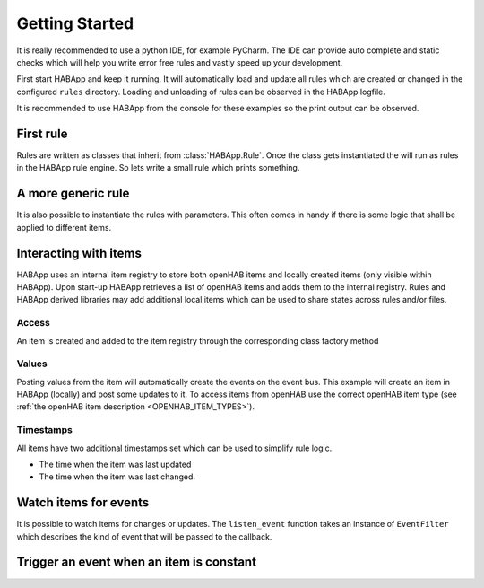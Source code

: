 
Getting Started
==================================

It is really recommended to use a python IDE, for example PyCharm.
The IDE can provide auto complete and static checks
which will help you write error free rules and vastly speed up your development.

First start HABApp and keep it running. It will automatically load and update all rules which
are created or changed in the configured ``rules`` directory.
Loading and unloading of rules can be observed in the HABApp logfile.

It is recommended to use HABApp from the console for these examples so the print output can be observed.

First rule
------------------------------
Rules are written as classes that inherit from :class:`HABApp.Rule`. Once the class gets instantiated the will run as
rules in the HABApp rule engine. So lets write a small rule which prints something.


.. exec_code::

    # ------------ hide: start ------------
    from rule_runner import SimpleRuleRunner
    runner = SimpleRuleRunner()
    runner.set_up()
    # ------------ hide: stop -------------
    import HABApp

    # Rules are classes that inherit from HABApp.Rule
    class MyFirstRule(HABApp.Rule):
        def __init__(self):
            super().__init__()

            # Use run.at to schedule things directly after instantiation,
            # don't do blocking things in __init__
            self.run.soon(self.say_something)

        def say_something(self):
            print('That was easy!')

    # Rules
    MyFirstRule()
    # ------------ hide: start ------------
    runner.process_events()
    runner.tear_down()
    # ------------ hide: stop -------------

A more generic rule
------------------------------
It is also possible to instantiate the rules with parameters.
This often comes in handy if there is some logic that shall be applied to different items.

.. exec_code::

    # ------------ hide: start ------------
    from rule_runner import SimpleRuleRunner
    runner = SimpleRuleRunner()
    runner.set_up()
    # ------------ hide: stop -------------
    import HABApp

    class MyFirstRule(HABApp.Rule):
        def __init__(self, my_parameter):
            super().__init__()
            self.param = my_parameter

            self.run.soon(self.say_something)

        def say_something(self):
            print(f'Param {self.param}')

    # This is normal python code, so you can create Rule instances as you like
    for i in range(2):
        MyFirstRule(i)
    for t in ['Text 1', 'Text 2']:
        MyFirstRule(t)
    # ------------ hide: start ------------
    runner.process_events()
    runner.tear_down()
    # ------------ hide: stop -------------


Interacting with items
------------------------------
HABApp uses an internal item registry to store both openHAB items and locally
created items (only visible within HABApp). Upon start-up HABApp retrieves
a list of openHAB items and adds them to the internal registry.
Rules and HABApp derived libraries may add additional local items which can be used
to share states across rules and/or files.

Access
""""""""""""""""""""""""""""""""""""""

An item is created and added to the item registry through the corresponding class factory method

.. exec_code::
   :hide_output:

   # ------------ hide: start ------------
   from rule_runner import SimpleRuleRunner
   SimpleRuleRunner().set_up()
   # ------------ hide: stop -------------

   from HABApp.core.items import Item

   # This will create an item in the local (HABApp) item registry
   item = Item.get_create_item("an-item-name", "a value")

Values
""""""""""""""""""""""""""""""""""""""

Posting values from the item will automatically create the events on the event bus.
This example will create an item in HABApp (locally) and post some updates to it.
To access items from openHAB use the correct openHAB item type (see :ref:`the openHAB item description <OPENHAB_ITEM_TYPES>`).

.. exec_code::

    # ------------ hide: start ------------
    import logging
    import sys
    root = logging.getLogger('HABApp')
    root.setLevel(logging.DEBUG)

    handler = logging.StreamHandler(sys.stdout)
    handler.setLevel(logging.DEBUG)
    formatter = logging.Formatter('[%(name)15s] %(levelname)8s | %(message)s')
    handler.setFormatter(formatter)
    root.addHandler(handler)

    from rule_runner import SimpleRuleRunner
    runner = SimpleRuleRunner()
    runner.set_up()
    # ------------ hide: stop -------------
    import HABApp
    from HABApp.core.items import Item

    class MyFirstRule(HABApp.Rule):
        def __init__(self):
            super().__init__()
            # Get the item or create it if it does not exist
            self.my_item = Item.get_create_item('Item_Name')

            self.run.soon(self.say_something)

        def say_something(self):
            # Post updates to the item through the internal event bus
            self.my_item.post_value('Test')
            self.my_item.post_value('Change')

            # The item value can be used in comparisons through this shortcut ...
            if self.my_item == 'Change':
                print('Item value is "Change"')
            # ... which is the same as this:
            if self.my_item.value == 'Change':
                print('Item.value is "Change"')


    MyFirstRule()
    # ------------ hide: start ------------
    runner.process_events()
    runner.tear_down()
    # ------------ hide: stop -------------


Timestamps
""""""""""""""""""""""""""""""""""""""

All items have two additional timestamps set which can be used to simplify rule logic.

* The time when the item was last updated
* The time when the item was last changed.


.. exec_code::

    # ------------ hide: start ------------
    from pendulum import DateTime
    from HABApp.core.items import Item
    from rule_runner import SimpleRuleRunner

    runner = SimpleRuleRunner()
    runner.set_up()

    item = Item.get_create_item('Item_Name', initial_value='old_value')
    item._last_update.dt = DateTime(2022, 8, 20, 12, 16)
    item._last_change.dt = DateTime(2022, 8, 20, 10, 30)

    # ------------ hide: stop -------------
    import HABApp
    from HABApp.core.items import Item

    class TimestampRule(HABApp.Rule):
        def __init__(self):
            super().__init__()
            # This item was created by another rule, that's why "get_item" is used
            self.my_item = Item.get_item('Item_Name')

            # Access of timestamps
            print(f'Last update: {self.my_item.last_update}')
            print(f'Last change: {self.my_item.last_change}')

    TimestampRule()

    # ------------ hide: start ------------
    runner.tear_down()
    # ------------ hide: stop -------------



Watch items for events
------------------------------
It is possible to watch items for changes or updates.
The ``listen_event`` function takes an instance of ``EventFilter`` which describes the kind of event that will be
passed to the callback.


.. exec_code::

    # ------------ hide: start ------------
    from rule_runner import SimpleRuleRunner
    runner = SimpleRuleRunner()
    runner.set_up()

    from HABApp.core.items import Item
    Item.get_create_item('Item_Name', initial_value='Some value')
    # ------------ hide: stop -------------
    import HABApp
    from HABApp.core.items import Item
    from HABApp.core.events import ValueUpdateEventFilter, ValueChangeEventFilter, ValueChangeEvent, ValueUpdateEvent

    class MyFirstRule(HABApp.Rule):
        def __init__(self):
            super().__init__()
            # Get the item or create it if it does not exist
            self.my_item = Item.get_create_item('Item_Name')

            # Run this function whenever the item receives an ValueUpdateEvent
            self.listen_event(self.my_item, self.item_updated, ValueUpdateEventFilter())

            # If you already have an item you can use the more convenient method of the item
            # This is the recommended way to use the event listener
            self.my_item.listen_event(self.item_updated, ValueUpdateEventFilter())

            # Run this function whenever the item receives an ValueChangeEvent
            self.my_item.listen_event(self.item_changed, ValueChangeEventFilter())

        # the function has 1 argument which is the event
        def item_updated(self, event: ValueUpdateEvent):
            print(f'{event.name} updated value: "{event.value}"')
            print(f'Last update of {self.my_item.name}: {self.my_item.last_update}')

        def item_changed(self, event: ValueChangeEvent):
            print(f'{event.name} changed from "{event.old_value}" to "{event.value}"')
            print(f'Last change of {self.my_item.name}: {self.my_item.last_change}')


    MyFirstRule()
    # ------------ hide: start ------------
    i = Item.get_item('Item_Name')
    i.post_value('Changed value')
    runner.process_events()
    runner.tear_down()
    # ------------ hide: stop -------------

Trigger an event when an item is constant
------------------------------------------

.. exec_code::

    # ------------ hide: start ------------
    import time, HABApp
    from rule_runner import SimpleRuleRunner
    runner = SimpleRuleRunner()
    runner.set_up()
    HABApp.core.Items.add_item(HABApp.core.items.Item('test_watch'))
    # ------------ hide: stop -------------

    import HABApp
    from HABApp.core.items import Item
    from HABApp.core.events import ItemNoChangeEvent

    class MyFirstRule(HABApp.Rule):
        def __init__(self):
            super().__init__()
            # Get the item or create it if it does not exist
            self.my_item = Item.get_create_item('Item_Name')

            # This will create an event if the item is 10 secs constant
            watcher = self.my_item.watch_change(10)

            # this will automatically listen to the correct event
            watcher.listen_event(self.item_constant)

            # To listen to all ItemNoChangeEvent/ItemNoUpdateEvent independent of the timeout time use
            # self.listen_event(self.my_item, self.item_constant, watcher.EVENT)

        def item_constant(self, event: ItemNoChangeEvent):
            print(f'{event}')

    MyFirstRule()
    # ------------ hide: start ------------
    HABApp.core.EventBus.post_event('Item_Name', ItemNoChangeEvent('Item_Name', 10))
    runner.tear_down()
    # ------------ hide: stop -------------
